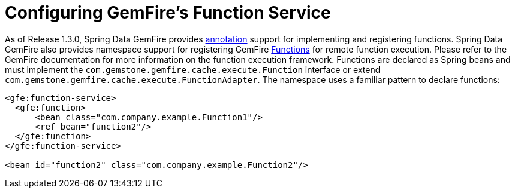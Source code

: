 [[bootstrap:function]]
= Configuring GemFire's Function Service

As of Release 1.3.0, Spring Data GemFire provides <<function-annotations,annotation>> support for implementing and registering functions. Spring Data GemFire also provides  namespace support for registering GemFire http://gemfire.docs.pivotal.io/latest/javadocs/japi/com/gemstone/gemfire/cache/execute/Function.html[Functions] for remote function execution. Please refer to the GemFire documentation for more information on the function execution framework. Functions are declared as Spring beans and must implement the `com.gemstone.gemfire.cache.execute.Function` interface or extend `com.gemstone.gemfire.cache.execute.FunctionAdapter`. The namespace uses a familiar pattern to declare functions:

[source,xml]
----
<gfe:function-service>
  <gfe:function>
      <bean class="com.company.example.Function1"/>
      <ref bean="function2"/>
  </gfe:function>
</gfe:function-service>

<bean id="function2" class="com.company.example.Function2"/>
----

